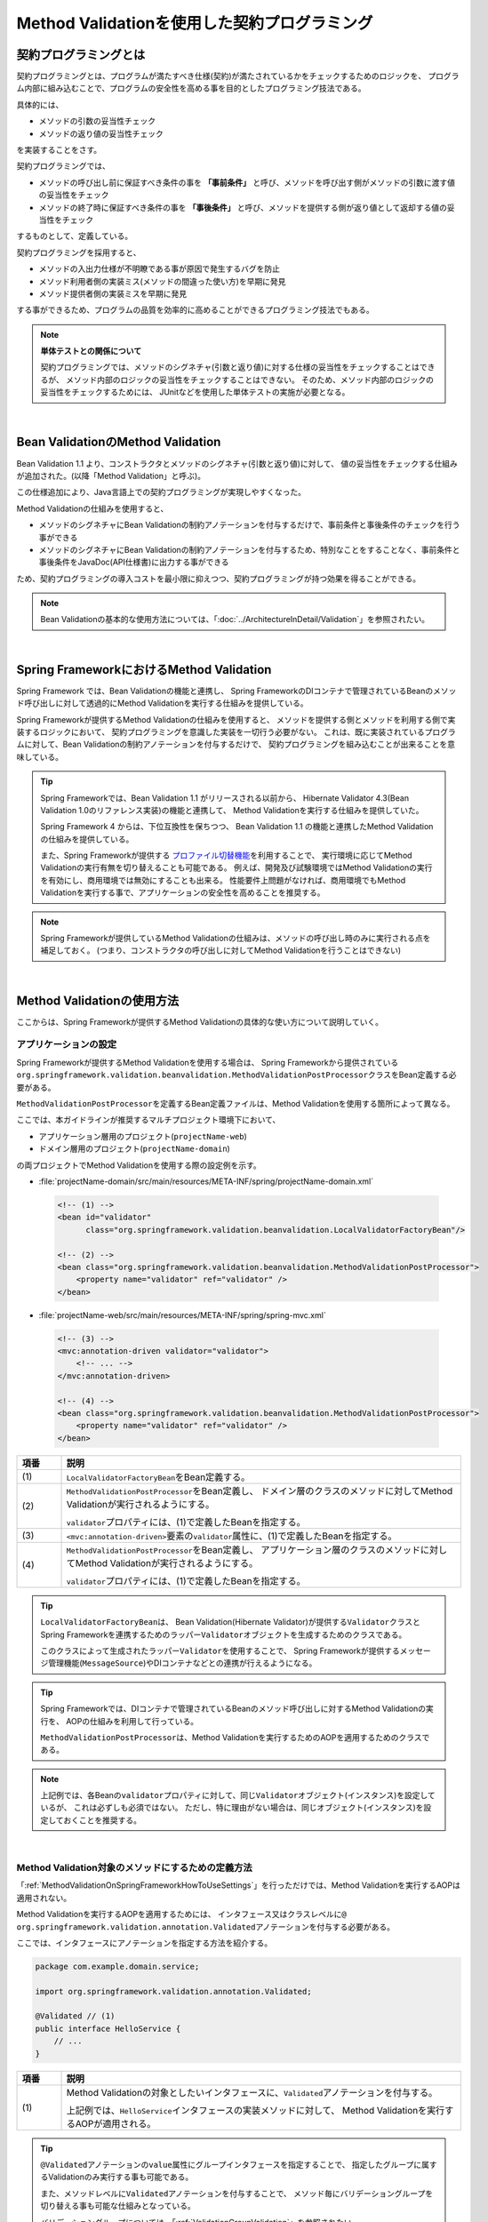 Method Validationを使用した契約プログラミング
================================================================================

.. only:: html

 .. contents:: 目次
    :depth: 3
    :local:

.. _MethodValidationProgrammingByContract:

契約プログラミングとは
--------------------------------------------------------------------------------

契約プログラミングとは、プログラムが満たすべき仕様(契約)が満たされているかをチェックするためのロジックを、
プログラム内部に組み込むことで、プログラムの安全性を高める事を目的としたプログラミング技法である。

具体的には、

* メソッドの引数の妥当性チェック
* メソッドの返り値の妥当性チェック

を実装することをさす。

契約プログラミングでは、

* メソッドの呼び出し前に保証すべき条件の事を **「事前条件」** と呼び、メソッドを呼び出す側がメソッドの引数に渡す値の妥当性をチェック

* メソッドの終了時に保証すべき条件の事を **「事後条件」** と呼び、メソッドを提供する側が返り値として返却する値の妥当性をチェック

するものとして、定義している。

契約プログラミングを採用すると、

* メソッドの入出力仕様が不明瞭である事が原因で発生するバグを防止
* メソッド利用者側の実装ミス(メソッドの間違った使い方)を早期に発見
* メソッド提供者側の実装ミスを早期に発見

する事ができるため、プログラムの品質を効率的に高めることができるプログラミング技法でもある。

.. note:: **単体テストとの関係について**

    契約プログラミングでは、メソッドのシグネチャ(引数と返り値)に対する仕様の妥当性をチェックすることはできるが、
    メソッド内部のロジックの妥当性をチェックすることはできない。
    そのため、メソッド内部のロジックの妥当性をチェックするためには、
    JUnitなどを使用した単体テストの実施が必要となる。

|

.. _MethodValidationOnBeanValidation:

Bean ValidationのMethod Validation
--------------------------------------------------------------------------------

Bean Validation 1.1 より、コンストラクタとメソッドのシグネチャ(引数と返り値)に対して、
値の妥当性をチェックする仕組みが追加された。(以降「Method Validation」と呼ぶ)。

この仕様追加により、Java言語上での契約プログラミングが実現しやすくなった。

Method Validationの仕組みを使用すると、

* メソッドのシグネチャにBean Validationの制約アノテーションを付与するだけで、事前条件と事後条件のチェックを行う事ができる

* メソッドのシグネチャにBean Validationの制約アノテーションを付与するため、特別なことをすることなく、事前条件と事後条件をJavaDoc(API仕様書)に出力する事ができる

ため、契約プログラミングの導入コストを最小限に抑えつつ、契約プログラミングが持つ効果を得ることができる。

.. note::

    Bean Validationの基本的な使用方法については、「:doc:`../ArchitectureInDetail/Validation`」を参照されたい。

|

.. _MethodValidationOnSpringFramework:

Spring FrameworkにおけるMethod Validation
--------------------------------------------------------------------------------

Spring Framework では、Bean Validationの機能と連携し、
Spring FrameworkのDIコンテナで管理されているBeanのメソッド呼び出しに対して透過的にMethod Validationを実行する仕組みを提供している。

Spring Frameworkが提供するMethod Validationの仕組みを使用すると、
メソッドを提供する側とメソッドを利用する側で実装するロジックにおいて、
契約プログラミングを意識した実装を一切行う必要がない。
これは、既に実装されているプログラムに対して、Bean Validationの制約アノテーションを付与するだけで、
契約プログラミングを組み込むことが出来ることを意味している。

.. tip::

    Spring Frameworkでは、Bean Validation 1.1 がリリースされる以前から、
    Hibernate Validator 4.3(Bean Validation 1.0のリファレンス実装)の機能と連携して、
    Method Validationを実行する仕組みを提供していた。

    Spring Framework 4 からは、下位互換性を保ちつつ、
    Bean Validation 1.1 の機能と連携したMethod Validationの仕組みを提供している。

    また、Spring Frameworkが提供する `プロファイル切替機能 <http://docs.spring.io/spring/docs/4.1.2.RELEASE/spring-framework-reference/html/beans.html#beans-definition-profiles-xml>`_\ を利用することで、
    実行環境に応じてMethod Validationの実行有無を切り替えることも可能である。
    例えば、開発及び試験環境ではMethod Validationの実行を有効にし、商用環境では無効にすることも出来る。
    性能要件上問題がなければ、商用環境でもMethod Validationを実行する事で、アプリケーションの安全性を高めることを推奨する。

.. note::

    Spring Frameworkが提供しているMethod Validationの仕組みは、メソッドの呼び出し時のみに実行される点を補足しておく。
    (つまり、コンストラクタの呼び出しに対してMethod Validationを行うことはできない)


|

.. _MethodValidationOnSpringFrameworkHowToUse:

Method Validationの使用方法
--------------------------------------------------------------------------------

ここからは、Spring Frameworkが提供するMethod Validationの具体的な使い方について説明していく。

.. _MethodValidationOnSpringFrameworkHowToUseSettings:

アプリケーションの設定
^^^^^^^^^^^^^^^^^^^^^^^^^^^^^^^^^^^^^^^^^^^^^^^^^^^^^^^^^^^^^^^^^^^^^^^^^^^^^^^^

Spring Frameworkが提供するMethod Validationを使用する場合は、
Spring Frameworkから提供されている\ ``org.springframework.validation.beanvalidation.MethodValidationPostProcessor``\ クラスをBean定義する必要がある。

\ ``MethodValidationPostProcessor``\ を定義するBean定義ファイルは、Method Validationを使用する箇所によって異なる。

ここでは、本ガイドラインが推奨するマルチプロジェクト環境下において、

* アプリケーション層用のプロジェクト(\ ``projectName-web``\ )
* ドメイン層用のプロジェクト(\ ``projectName-domain``\ )

の両プロジェクトでMethod Validationを使用する際の設定例を示す。

* :file:`projectName-domain/src/main/resources/META-INF/spring/projectName-domain.xml`

 .. code-block:: xml

    <!-- (1) -->
    <bean id="validator"
          class="org.springframework.validation.beanvalidation.LocalValidatorFactoryBean"/>

    <!-- (2) -->
    <bean class="org.springframework.validation.beanvalidation.MethodValidationPostProcessor">
        <property name="validator" ref="validator" />
    </bean>

* :file:`projectName-web/src/main/resources/META-INF/spring/spring-mvc.xml`

 .. code-block:: xml

    <!-- (3) -->
    <mvc:annotation-driven validator="validator">
        <!-- ... -->
    </mvc:annotation-driven>

    <!-- (4) -->
    <bean class="org.springframework.validation.beanvalidation.MethodValidationPostProcessor">
        <property name="validator" ref="validator" />
    </bean>


.. tabularcolumns:: |p{0.10\linewidth}|p{0.90\linewidth}|
.. list-table::
    :header-rows: 1
    :widths: 10 90

    * - 項番
      - 説明
    * - | (1)
      - \ ``LocalValidatorFactoryBean``\ をBean定義する。
    * - | (2)
      - \ ``MethodValidationPostProcessor``\ をBean定義し、
        ドメイン層のクラスのメソッドに対してMethod Validationが実行されるようにする。

        \ ``validator``\ プロパティには、(1)で定義したBeanを指定する。
    * - | (3)
      - \ ``<mvc:annotation-driven>``\ 要素の\ ``validator``\ 属性に、(1)で定義したBeanを指定する。
    * - | (4)
      - \ ``MethodValidationPostProcessor``\ をBean定義し、
        アプリケーション層のクラスのメソッドに対してMethod Validationが実行されるようにする。

        \ ``validator``\ プロパティには、(1)で定義したBeanを指定する。

.. tip::

    \ ``LocalValidatorFactoryBean``\ は、
    Bean Validation(Hibernate Validator)が提供する\ ``Validator``\ クラスとSpring Frameworkを連携するためのラッパー\ ``Validator``\ オブジェクトを生成するためのクラスである。

    このクラスによって生成されたラッパー\ ``Validator``\を使用することで、
    Spring Frameworkが提供するメッセージ管理機能(\ ``MessageSource``\ )やDIコンテナなどとの連携が行えるようになる。

.. tip::

    Spring Frameworkでは、DIコンテナで管理されているBeanのメソッド呼び出しに対するMethod Validationの実行を、
    AOPの仕組みを利用して行っている。

    \ ``MethodValidationPostProcessor``\ は、Method Validationを実行するためのAOPを適用するためのクラスである。

.. note::

    上記例では、各Beanの\ ``validator``\ プロパティに対して、同じ\ ``Validator``\ オブジェクト(インスタンス)を設定しているが、
    これは必ずしも必須ではない。
    ただし、特に理由がない場合は、同じオブジェクト(インスタンス)を設定しておくことを推奨する。


|

.. _MethodValidationOnSpringFrameworkHowToUseApplyTarget:

Method Validation対象のメソッドにするための定義方法
^^^^^^^^^^^^^^^^^^^^^^^^^^^^^^^^^^^^^^^^^^^^^^^^^^^^^^^^^^^^^^^^^^^^^^^^^^^^^^^^

「:ref:`MethodValidationOnSpringFrameworkHowToUseSettings`」を行っただけでは、Method Validationを実行するAOPは適用されない。

Method Validationを実行するAOPを適用するためには、
インタフェース又はクラスレベルに\ ``@ org.springframework.validation.annotation.Validated``\ アノテーションを付与する必要がある。

ここでは、インタフェースにアノテーションを指定する方法を紹介する。

.. code-block:: java

    package com.example.domain.service;

    import org.springframework.validation.annotation.Validated;

    @Validated // (1)
    public interface HelloService {
        // ...
    }

.. tabularcolumns:: |p{0.10\linewidth}|p{0.90\linewidth}|
.. list-table::
    :header-rows: 1
    :widths: 10 90

    * - 項番
      - 説明
    * - | (1)
      - Method Validationの対象としたいインタフェースに、\ ``Validated``\ アノテーションを付与する。

        上記例では、\ ``HelloService``\ インタフェースの実装メソッドに対して、
        Method Validationを実行するAOPが適用される。

.. tip::

    \ ``@Validated``\ アノテーションの\ ``value``\ 属性にグループインタフェースを指定することで、
    指定したグループに属するValidationのみ実行する事も可能である。

    また、メソッドレベルに\ ``Validated``\ アノテーションを付与することで、
    メソッド毎にバリデーショングループを切り替える事も可能な仕組みとなっている。

    バリデーショングループについては、「:ref:`ValidationGroupValidation`」を参照されたい。


|

.. _MethodValidationOnSpringFrameworkHowToUseApplyRules:

事前条件と事後条件の指定方法
^^^^^^^^^^^^^^^^^^^^^^^^^^^^^^^^^^^^^^^^^^^^^^^^^^^^^^^^^^^^^^^^^^^^^^^^^^^^^^^^

Bean Validationの制約アノテーションを使用して、事前条件と事後条件を指定する。

具体的には、

* メソッドの引数
* メソッドの引数に指定されたJavaBeanのフィールド

に対して事前条件を示すBean Validationの制約アノテーションを、

* メソッドの返り値
* メソッドの返り値として返却するJavaBeanのフィールド

に対して事後条件を示すBean Validationの制約アノテーションを指定する。

ここでは、インタフェースにアノテーションを指定する方法を紹介する。

.. code-block:: java

    package com.example.domain.service;

    import org.springframework.validation.annotation.Validated;

    import javax.validation.constraints.NotNull;

    @Validated
    public interface HelloService {
        /* (2) */ @NotNull String hello(/* (1) */  @NotNull String message);
    }

.. tabularcolumns:: |p{0.10\linewidth}|p{0.90\linewidth}|
.. list-table::
    :header-rows: 1
    :widths: 10 90

    * - 項番
      - 説明
    * - | (1)
      - 事前条件(Bean Validationの制約アノテーション)を、メソッドの引数アノテーションとして指定する。

        上記例では、事前条件として、\ ``message``\ という引数がNull値を許可しない事を示しており、
        引数にNull値が指定された場合は、契約違反を通知する例外が発生する。
    * - | (2)
      - 事後条件(Bean Validationの制約アノテーション)を、メソッドの返り値アノテーションとして指定する。

        上記例では、事後条件として、返り値がNull値にならないことを示しており、
        返り値としてNull値が返却された場合は、契約違反を通知する例外が発生する。

.. note::

    JavaBeanに対してMethod Validationを行う場合は、\ ``@javax.validation.Valid``\ アノテーションを付与する必要がある。
    \ ``@Valid``\ アノテーションを付与しないと、JavaBeanのフィールドに指定した事前条件又は事後条件がチェックされないので注意が必要である。

|

.. _MethodValidationOnSpringFrameworkHowToUseExceptionHandling:

契約違反時の例外ハンドリング
^^^^^^^^^^^^^^^^^^^^^^^^^^^^^^^^^^^^^^^^^^^^^^^^^^^^^^^^^^^^^^^^^^^^^^^^^^^^^^^^

契約(事前条件及び事後条件)に違反した場合、\ ``javax.validation.ConstraintViolationException``\ が発生する。

\ ``ConstraintViolationException``\ が発生した場合、スタックトレースから発生したメソッドは特定できるが、
具体的な違反内容が特定できない。

違反内容を特定するためには、\ ``ConstraintViolationException``\ をハンドリングしてログ出力を行う例外ハンドリングクラスを作成するとよい。

以下の例外ハンドリングクラスの作成例を示す。

.. code-block:: java

    package com.example.app;

    import javax.validation.ConstraintViolationException;

    import org.slf4j.Logger;
    import org.slf4j.LoggerFactory;
    import org.springframework.web.bind.annotation.ControllerAdvice;
    import org.springframework.web.bind.annotation.ExceptionHandler;

    @ControllerAdvice
    public class ConstraintViolationExceptionHandler {

        private static final Logger log = LoggerFactory.getLogger(ConstraintViolationExceptionHandler.class);

        // (1)
        @ExceptionHandler
        public String handleConstraintViolationException(ConstraintViolationException e){
            // (2)
            log.error("ConstraintViolations[\n{}\n]", e.getConstraintViolations());
            return "common/error/systemError";
        }

    }

.. tabularcolumns:: |p{0.10\linewidth}|p{0.90\linewidth}|
.. list-table::
    :header-rows: 1
    :widths: 10 90

    * - 項番
      - 説明
    * - | (1)
      - \ ``ConstraintViolationException``\ をハンドリングするための\ ``@ExceptionHandler``\ メソッドを作成する。

        メソッドの引数として、\ ``ConstraintViolationException``\ を受け取るようにする。
    * - | (2)
      - メソッドの引数で受け取った\ ``ConstraintViolationException``\ が保持している違反内容(\ ``ConstraintViolation``\ の\ ``Set``\ )をログに出力する。

.. note::

    \ ``@ControllerAdvice``\ アノテーションの詳細については「:ref:`application_layer_controller_advice`」を参照されたい。

.. raw:: latex

   \newpage

